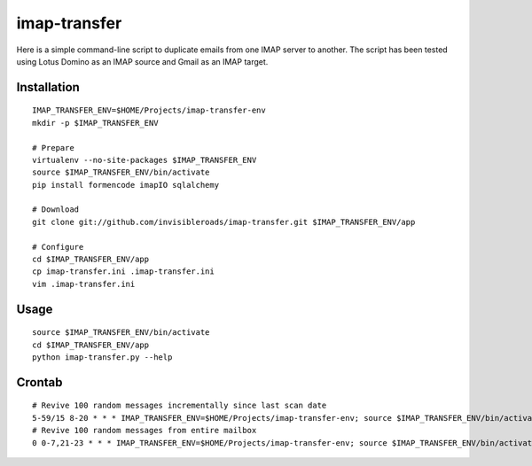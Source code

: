 imap-transfer
=============
Here is a simple command-line script to duplicate emails from one IMAP server to another.  The script has been tested using Lotus Domino as an IMAP source and Gmail as an IMAP target.


Installation
------------
::

    IMAP_TRANSFER_ENV=$HOME/Projects/imap-transfer-env
    mkdir -p $IMAP_TRANSFER_ENV

    # Prepare
    virtualenv --no-site-packages $IMAP_TRANSFER_ENV
    source $IMAP_TRANSFER_ENV/bin/activate
    pip install formencode imapIO sqlalchemy

    # Download
    git clone git://github.com/invisibleroads/imap-transfer.git $IMAP_TRANSFER_ENV/app

    # Configure
    cd $IMAP_TRANSFER_ENV/app
    cp imap-transfer.ini .imap-transfer.ini
    vim .imap-transfer.ini


Usage
-----
::

    source $IMAP_TRANSFER_ENV/bin/activate
    cd $IMAP_TRANSFER_ENV/app
    python imap-transfer.py --help


Crontab
-------
::

    # Revive 100 random messages incrementally since last scan date
    5-59/15 8-20 * * * IMAP_TRANSFER_ENV=$HOME/Projects/imap-transfer-env; source $IMAP_TRANSFER_ENV/bin/activate; cd $IMAP_TRANSFER_ENV/app; python imap-transfer.py -n 100 >> imap-transfer.log 2>&1
    # Revive 100 random messages from entire mailbox
    0 0-7,21-23 * * * IMAP_TRANSFER_ENV=$HOME/Projects/imap-transfer-env; source $IMAP_TRANSFER_ENV/bin/activate; cd $IMAP_TRANSFER_ENV/app; python imap-transfer.py -n 100 -f >> imap-transfer.log 2>&1

